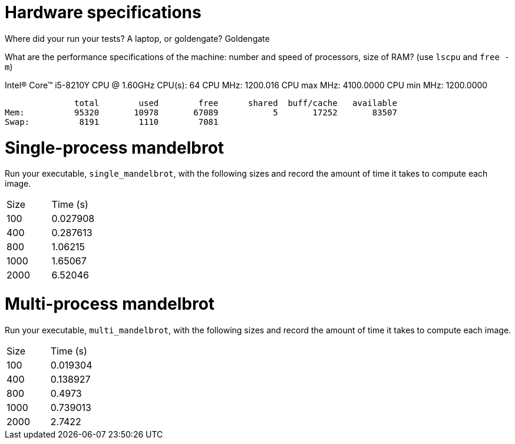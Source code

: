 = Hardware specifications

Where did your run your tests? A laptop, or goldengate?
Goldengate

What are the performance specifications of the machine: number and speed of
processors, size of RAM? (use `lscpu` and `free -m`)

Intel(R) Core(TM) i5-8210Y CPU @ 1.60GHz
CPU(s):                          64
CPU MHz:                         1200.016
CPU max MHz:                     4100.0000
CPU min MHz:                     1200.0000

              total        used        free      shared  buff/cache   available
Mem:          95320       10978       67089           5       17252       83507
Swap:          8191        1110        7081


= Single-process mandelbrot

Run your executable, `single_mandelbrot`, with the following sizes and record
the amount of time it takes to compute each image.

[cols="1,1"]
!===
| Size | Time (s) 
| 100 | 0.027908
| 400 | 0.287613
| 800 | 1.06215
| 1000 | 1.65067
| 2000 | 6.52046
!===

= Multi-process mandelbrot

Run your executable, `multi_mandelbrot`, with the following sizes and record
the amount of time it takes to compute each image.

[cols="1,1"]
!===
| Size | Time (s) 
| 100 | 0.019304
| 400 | 0.138927
| 800 | 0.4973
| 1000 | 0.739013
| 2000 | 2.7422
!===
